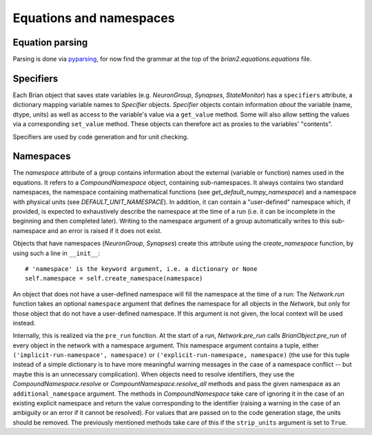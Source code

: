 Equations and namespaces
========================

Equation parsing
----------------
Parsing is done via `pyparsing`_, for now find the grammar at the top of the
`brian2.equations.equations` file.

.. _pyparsing: http://pyparsing.wikispaces.com/

Specifiers
----------
.. note : The names and the object hierarchy will probably change in the future.

Each Brian object that saves state variables (e.g. `NeuronGroup`, `Synapses`,
`StateMonitor`) has a ``specifiers`` attribute, a dictionary mapping variable
names to `Specifier` objects. `Specifier` objects contain information *about*
the variable (name, dtype, units) as well as access to the variable's value via
a ``get_value`` method. Some will also allow setting the values via a
corresponding ``set_value`` method. These objects can therefore act as proxies
to the variables' "contents".

Specifiers are used by code generation and for unit checking.

Namespaces
----------
The `namespace` attribute of a group contains information about the external
(variable or function) names used in the equations. It refers to a
`CompoundNamespace` object, containing sub-namespaces. It always contains two
standard namespaces, the namespace containing mathematical functions (see 
`get_default_numpy_namespace`) and a namespace with physical units (see
`DEFAULT_UNIT_NAMESPACE`). In addition, it can contain a "user-defined"
namespace which, if provided, is expected to exhaustively describe the
namespace at the time of a run (i.e. it can be incomplete in the beginning and
then completed later). Writing to the namespace argument of a group
automatically writes to this sub-namespace and an error is raised if it does
not exist.

Objects that have namespaces (`NeuronGroup`, `Synapses`) create this attribute
using the `create_namespace` function, by using such a line in ``__init__``::

	# 'namespace' is the keyword argument, i.e. a dictionary or None
	self.namespace = self.create_namespace(namespace)
	 
An object that does not have a user-defined namespace will fill the namespace
at the time of a run: The `Network.run` function takes an optional
``namespace`` argument that defines the namespace for all objects in the
`Network`, but only for those object that do not have a user-defined namespace.
If this argument is not given, the local context will be used instead.

Internally, this is realized via the ``pre_run`` function. At the start of a
run, `Network.pre_run` calls `BrianObject.pre_run` of every object in the
network with a namespace argument. This namespace argument contains a tuple, 
either ``('implicit-run-namespace', namespace)`` or
``('explicit-run-namespace, namespace)`` (the use for this tuple instead of a
simple dictionary is to have more meaningful warning messages in the case of
a namespace conflict -- but maybe this is an unnecessary complication). When
objects need to resolve identifiers, they use the `CompoundNamespace.resolve`
or `CompountNamespace.resolve_all` methods and pass the given namespace as
an ``additional_namespace`` argument. The methods in `CompoundNamespace`
take care of ignoring it in the case of an existing explicit namespace and
return the value corresponding to the identifier (raising a warning in the case
of an ambiguity or an error if it cannot be resolved). For values that are
passed on to the code generation stage, the units should be removed. The
previously mentioned methods take care of this if the ``strip_units`` argument
is set to ``True``. 
